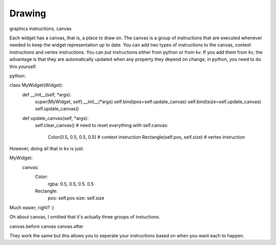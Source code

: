 Drawing
-------

graphics instructions, canvas

Each widget has a canvas, that is, a place to draw on. The canvas is a group of instructions that are executed whenever needed to keep the widget representation up to date. You can add two types of instructions to the canvas, context instructions and vertex instructions. You can put instructions either from python or from kv. If you add them from kv, the advantage is that they are automatically updated when any property they depend on change, in python, you need to do this yourself.

python:

class MyWidget(Widget):
    def __init__(self, \*args):
        super(MyWidget, self).__init__(\*args)
        self.bind(pos=self.update_canvas)
        self.bind(size=self.update_canvas)
        self.update_canvas()

    def update_canvas(self, \*args):
        self.clear_canvas() # need to reset everything
        with self.canvas:
            Color(0.5, 0.5, 0.5, 0.5) # context instruction
            Rectangle(self.pos, self.size) # vertex instruction

However, doing all that in kv is just:

MyWidget:
    canvas:
        Color:
            rgba: 0.5, 0.5, 0.5. 0.5
        Rectangle:
            pos: self.pos
            size: self.size

Much easier, right? :)

Oh about canvas, I omitted that it's actually three groups of instuctions. 

canvas.before
canvas
canvas.after

They work the same but this allows you to seperate your instructions based on when you want each to happen.
